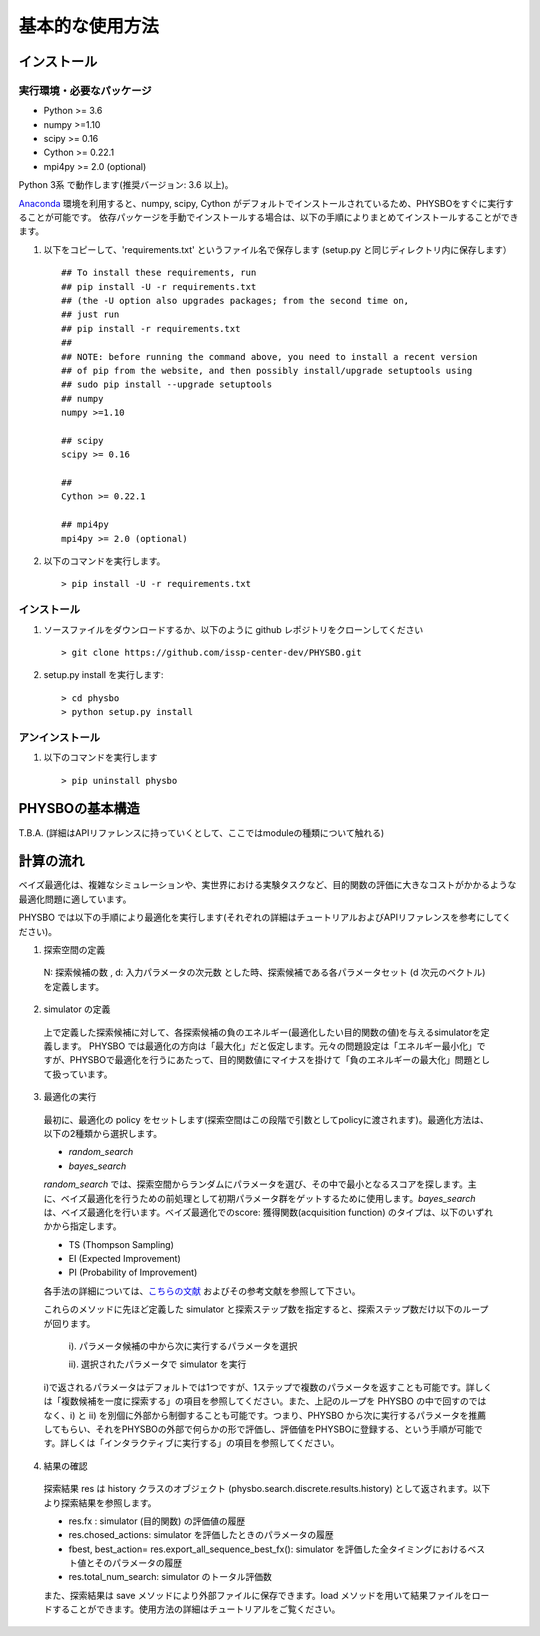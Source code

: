 基本的な使用方法
=====================

インストール
---------------------

実行環境・必要なパッケージ
~~~~~~~~~~~~~~~~~~~~~~~~

* Python >= 3.6
* numpy >=1.10
* scipy >= 0.16
* Cython >= 0.22.1
* mpi4py >= 2.0 (optional)

Python 3系 で動作します(推奨バージョン: 3.6 以上)。

`Anaconda <https://www.anaconda.com/>`_  環境を利用すると、numpy, scipy, Cython がデフォルトでインストールされているため、PHYSBOをすぐに実行することが可能です。
依存パッケージを手動でインストールする場合は、以下の手順によりまとめてインストールすることができます。

#. 以下をコピーして、'requirements.txt' というファイル名で保存します (setup.py と同じディレクトリ内に保存します） ::

        ## To install these requirements, run
        ## pip install -U -r requirements.txt
        ## (the -U option also upgrades packages; from the second time on,
        ## just run
        ## pip install -r requirements.txt
        ##
        ## NOTE: before running the command above, you need to install a recent version
        ## of pip from the website, and then possibly install/upgrade setuptools using
        ## sudo pip install --upgrade setuptools
        ## numpy
        numpy >=1.10
        
        ## scipy
        scipy >= 0.16
        
        ##  
        Cython >= 0.22.1
        
        ## mpi4py 
        mpi4py >= 2.0 (optional)

#. 以下のコマンドを実行します。 :: 

    > pip install -U -r requirements.txt

インストール
~~~~~~~~~~~~~~~~~~~~~~~~

#. ソースファイルをダウンロードするか、以下のように github レポジトリをクローンしてください  ::
        
   > git clone https://github.com/issp-center-dev/PHYSBO.git

#. setup.py install を実行します::

   > cd physbo
   > python setup.py install

アンインストール
~~~~~~~~~~~~~~~~~~~~~~~~

#. 以下のコマンドを実行します ::

   > pip uninstall physbo


PHYSBOの基本構造
--------------------------

T.B.A. (詳細はAPIリファレンスに持っていくとして、ここではmoduleの種類について触れる)


計算の流れ
--------------------------

ベイズ最適化は、複雑なシミュレーションや、実世界における実験タスクなど、目的関数の評価に大きなコストがかかるような最適化問題に適しています。

PHYSBO では以下の手順により最適化を実行します(それぞれの詳細はチュートリアルおよびAPIリファレンスを参考にしてください)。

1. 探索空間の定義

  N: 探索候補の数 , d: 入力パラメータの次元数 とした時、探索候補である各パラメータセット (d 次元のベクトル) を定義します。

2. simulator の定義

  上で定義した探索候補に対して、各探索候補の負のエネルギー(最適化したい目的関数の値)を与えるsimulatorを定義します。
  PHYSBO では最適化の方向は「最大化」だと仮定します。元々の問題設定は「エネルギー最小化」ですが、PHYSBOで最適化を行うにあたって、目的関数値にマイナスを掛けて「負のエネルギーの最大化」問題として扱っています。

3. 最適化の実行

  最初に、最適化の policy をセットします(探索空間はこの段階で引数としてpolicyに渡されます)。最適化方法は、以下の2種類から選択します。
  
  - `random_search`  
  - `bayes_search`
  
  `random_search` では、探索空間からランダムにパラメータを選び、その中で最小となるスコアを探します。主に、ベイズ最適化を行うための前処理として初期パラメータ群をゲットするために使用します。`bayes_search` は、ベイズ最適化を行います。ベイズ最適化でのscore: 獲得関数(acquisition function) のタイプは、以下のいずれかから指定します。

  - TS (Thompson Sampling)
  - EI (Expected Improvement)
  - PI (Probability of Improvement)
  
  各手法の詳細については、`こちらの文献 <https://github.com/tsudalab/combo/blob/master/docs/combo_document.pdf>`_  およびその参考文献を参照して下さい。

  これらのメソッドに先ほど定義した simulator と探索ステップ数を指定すると、探索ステップ数だけ以下のループが回ります。

    i). パラメータ候補の中から次に実行するパラメータを選択
    
    ii). 選択されたパラメータで simulator を実行

  i)で返されるパラメータはデフォルトでは1つですが、1ステップで複数のパラメータを返すことも可能です。詳しくは「複数候補を一度に探索する」の項目を参照してください。また、上記のループを PHYSBO の中で回すのではなく、i) と ii) を別個に外部から制御することも可能です。つまり、PHYSBO から次に実行するパラメータを推薦してもらい、それをPHYSBOの外部で何らかの形で評価し、評価値をPHYSBOに登録する、という手順が可能です。詳しくは「インタラクティブに実行する」の項目を参照してください。
  
    
4. 結果の確認

  探索結果 res は history クラスのオブジェクト (physbo.search.discrete.results.history) として返されます。以下より探索結果を参照します。

  - res.fx : simulator (目的関数) の評価値の履歴
  - res.chosed_actions: simulator を評価したときのパラメータの履歴
  - fbest, best_action= res.export_all_sequence_best_fx(): simulator を評価した全タイミングにおけるベスト値とそのパラメータの履歴
  - res.total_num_search: simulator のトータル評価数

  また、探索結果は save メソッドにより外部ファイルに保存できます。load メソッドを用いて結果ファイルをロードすることができます。使用方法の詳細はチュートリアルをご覧ください。 